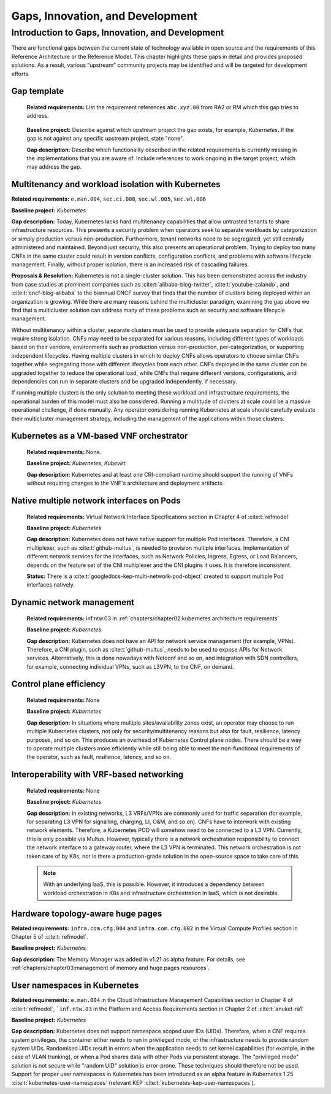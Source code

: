 Gaps, Innovation, and Development
=================================

Introduction to Gaps, Innovation, and Development
-------------------------------------------------

There are functional gaps between the current state of technology available in open source and the requirements of this
Reference Architecture or the Reference Model. This chapter highlights these gaps in detail and provides proposed
solutions. As a result, various “upstream” community projects may be identified and will be targeted for development
efforts.

Gap template
~~~~~~~~~~~~

   **Related requirements:** List the requirement references ``abc.xyz.00`` from RA2 or RM which this gap tries to
   address.

..

   **Baseline project:** Describe against which upstream project the gap exists, for example, *Kubernetes*. If the gap is not
   against any specific upstream project, state "none".

   **Gap description:** Describe which functionality described in the related requirements is currently missing in the
   implementations that you are aware of. Include references to work ongoing in the target project, which may address the gap.

.. Container run-time Interfaces towards NFVI resources
.. ~~~~~~~~~~~~~~~~~~~~~~~~~~~~~~~~~~~~~~~~~~~~~~~~~~~~
..
..   (unclear) This is the southbound interface from the container to the infrastructure resources provided by the IaaS provider.
..
..
..
   e.g., network interface type that is presented to a running container.

Multitenancy and workload isolation with Kubernetes
~~~~~~~~~~~~~~~~~~~~~~~~~~~~~~~~~~~~~~~~~~~~~~~~~~~~

**Related requirements:** ``e.man.004``, ``sec.ci.008``, ``sec.wl.005``, ``sec.wl.006``

**Baseline project:** *Kubernetes*

**Gap description:** Today, Kubernetes lacks hard multitenancy capabilities that allow untrusted tenants to share
infrastructure resources. This presents a security problem when operators seek to separate workloads by categorization
or simply production versus non-production. Furthermore, tenant networks need to be segregated, yet still centrally
administered and maintained. Beyond just security, this also presents an operational problem. Trying to deploy too
many CNFs in the same cluster could result in version conflicts, configuration conflicts, and problems with software
lifecycle management. Finally, without proper isolation, there is an increased risk of cascading failures.

**Proposals & Resolution:** Kubernetes is not a single-cluster solution. This has been demonstrated across the
industry from case studies at prominent companies such as :cite:t:`alibaba-blog-twitter`, :cite:t:`youtube-zalando`, and
:cite:t:`cncf-blog-alibaba` to the biannual CNCF survey that finds that the number of clusters being deployed within
an organization is growing. While there are many reasons behind the multicluster paradigm, examining the gap above we
find that a multicluster solution can address many of these problems such as security and software lifecycle management.

Without multitenancy within a cluster, separate clusters must be used to provide adequate separation for CNFs that
require strong isolation. CNFs may need to be separated for various reasons, including different types of workloads based
on their vendors, environments such as production versus non-production, per-categorization, or supporting independent
lifecycles. Having multiple clusters in which to deploy CNFs allows operators to choose similar CNFs together while
segregating those with different lifecycles from each other. CNFs deployed in the same cluster can be upgraded
together to reduce the operational load, while CNFs that require different versions, configurations, and dependencies
can run in separate clusters and be upgraded independently, if necessary.

If running multiple clusters is the only solution to meeting these workload and infrastructure requirements, the
operational burden of this model must also be considered. Running a multitude of clusters at scale could be a massive
operational challenge, if done manually. Any operator considering running Kubernetes at scale should carefully evaluate
their multicluster management strategy, including the management of the applications within those clusters.

Kubernetes as a VM-based VNF orchestrator
~~~~~~~~~~~~~~~~~~~~~~~~~~~~~~~~~~~~~~~~~

   **Related requirements:** None.

   **Baseline project:** *Kubernetes*, *Kubevirt*

   **Gap description:** Kubernetes and at least one CRI-compliant runtime should support the running of VNFs without
   requiring changes to the VNF's architecture and deployment artifacts.

Native multiple network interfaces on Pods
~~~~~~~~~~~~~~~~~~~~~~~~~~~~~~~~~~~~~~~~~~

   **Related requirements:** Virtual Network Interface Specifications section in Chapter 4 of :cite:t:`refmodel`

   **Baseline project:** *Kubernetes*

   **Gap description:** Kubernetes does not have native support for multiple Pod interfaces. Therefore, a CNI
   multiplexer, such as :cite:t:`github-multus`, is needed to provision multiple interfaces. Implementation of different
   network services for the interfaces, such as Network Policies, Ingress, Egress, or Load Balancers, depends on the feature
   set of the CNI multiplexer and the CNI plugins it uses. It is therefore inconsistent.

   **Status:** There is a :cite:t:`googledocs-kep-multi-network-pod-object` created to support multiple Pod interfaces
   natively.

Dynamic network management
~~~~~~~~~~~~~~~~~~~~~~~~~~

   **Related requirements:** inf.ntw.03 in :ref:`chapters/chapter02:kubernetes architecture requirements`

   **Baseline project:** *Kubernetes*

   **Gap description:** Kubernetes does not have an API for network service management (for example, VPNs). Therefore,
   a CNI plugin, such as :cite:t:`github-multus`, needs to be used to expose APIs for Network services. Alternatively,
   this is done nowadays with Netconf and so on, and integration with SDN controllers, for example, connecting
   individual VPNs, such as L3VPN, to the CNF, on demand.

Control plane efficiency
~~~~~~~~~~~~~~~~~~~~~~~~

   **Related requirements:** None

   **Baseline project:** *Kubernetes*

   **Gap description:** In situations where multiple sites/availability zones exist, an operator may
   choose to run multiple Kubernetes clusters, not only for security/multitenancy reasons but also for fault, resilience,
   latency purposes, and so on. This produces an overhead of Kubernetes Control plane nodes. There should be a way to
   operate multiple clusters more efficiently while still being able to meet the non-functional requirements of the operator,
   such as fault, resilience, latency, and so on.

Interoperability with VRF-based networking
~~~~~~~~~~~~~~~~~~~~~~~~~~~~~~~~~~~~~~~~~~

   **Related requirements:** None

   **Baseline project:** *Kubernetes*

   **Gap description:** In existing networks, L3 VRFs/VPNs are commonly used for traffic separation (for example, for
   separating L3 VPN for signalling, charging, LI, O&M, and so on). CNFs have to interwork with existing network elements.
   Therefore, a Kubernetes POD will somehow need to be connected to a L3 VPN. Currently, this is only possible via Multus.
   However, typically there is a network orchestration responsibility to connect the network interface to a gateway
   router, where the L3 VPN is terminated. This network orchestration is not taken care of by K8s, nor is there a
   production-grade solution in the open-source space to take care of this.

   .. note::
      With an underlying IaaS, this is possible. However, it introduces a dependency between workload orchestration in K8s
      and infrastructure orchestration in IaaS, which is not desirable.

Hardware topology-aware huge pages
~~~~~~~~~~~~~~~~~~~~~~~~~~~~~~~~~~

**Related requirements:** ``infra.com.cfg.004`` and ``infra.com.cfg.002`` in the Virtual Compute Profiles section in
Chapter 5 of :cite:t:`refmodel`.

**Baseline project:** *Kubernetes*

**Gap description:** The Memory Manager was added in v1.21 as alpha feature. For details, see
:ref:`chapters/chapter03:management of memory and huge pages resources`.

User namespaces in Kubernetes
~~~~~~~~~~~~~~~~~~~~~~~~~~~~~

**Related requirements:** ``e.man.004`` in the Cloud Infrastructure Management Capabilities section in Chapter 4 of
:cite:t:`refmodel`, ```inf.ntw.03`` in the Platform and Access Requirements section in Chapter 2 of :cite:t:`anuket-ra1`

**Baseline project:** *Kubernetes*

**Gap description:** Kubernetes does not support namespace scoped user IDs (UIDs). Therefore, when a CNF requires system
privileges, the container either needs to run in privileged mode, or the infrastructure needs to provide random system
UIDs. Randomised UIDs result in errors when the application needs to set kernel capabilities (for example, in the case of
VLAN trunking), or when a Pod shares data with other Pods via persistent storage. The "privileged mode" solution is not secure
while "random UID" solution is error-prone. These techniques should therefore not be used. Support for proper user
namespaces in Kubernetes has been introduced as an alpha feature in Kubernetes 1.25 :cite:t:`kubernetes-user-namespaces`
(relevant KEP :cite:t:`kubernetes-kep-user-namespaces`).
